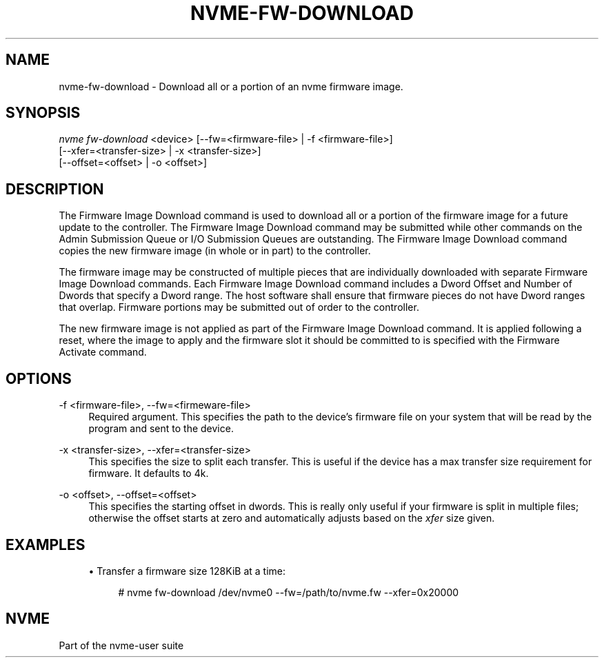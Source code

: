'\" t
.\"     Title: nvme-fw-download
.\"    Author: [FIXME: author] [see http://docbook.sf.net/el/author]
.\" Generator: DocBook XSL Stylesheets v1.78.1 <http://docbook.sf.net/>
.\"      Date: 10/21/2016
.\"    Manual: NVMe Manual
.\"    Source: NVMe
.\"  Language: English
.\"
.TH "NVME\-FW\-DOWNLOAD" "1" "10/21/2016" "NVMe" "NVMe Manual"
.\" -----------------------------------------------------------------
.\" * Define some portability stuff
.\" -----------------------------------------------------------------
.\" ~~~~~~~~~~~~~~~~~~~~~~~~~~~~~~~~~~~~~~~~~~~~~~~~~~~~~~~~~~~~~~~~~
.\" http://bugs.debian.org/507673
.\" http://lists.gnu.org/archive/html/groff/2009-02/msg00013.html
.\" ~~~~~~~~~~~~~~~~~~~~~~~~~~~~~~~~~~~~~~~~~~~~~~~~~~~~~~~~~~~~~~~~~
.ie \n(.g .ds Aq \(aq
.el       .ds Aq '
.\" -----------------------------------------------------------------
.\" * set default formatting
.\" -----------------------------------------------------------------
.\" disable hyphenation
.nh
.\" disable justification (adjust text to left margin only)
.ad l
.\" -----------------------------------------------------------------
.\" * MAIN CONTENT STARTS HERE *
.\" -----------------------------------------------------------------
.SH "NAME"
nvme-fw-download \- Download all or a portion of an nvme firmware image\&.
.SH "SYNOPSIS"
.sp
.nf
\fInvme fw\-download\fR <device> [\-\-fw=<firmware\-file> | \-f <firmware\-file>]
                    [\-\-xfer=<transfer\-size> | \-x <transfer\-size>]
                    [\-\-offset=<offset> | \-o <offset>]
.fi
.SH "DESCRIPTION"
.sp
The Firmware Image Download command is used to download all or a portion of the firmware image for a future update to the controller\&. The Firmware Image Download command may be submitted while other commands on the Admin Submission Queue or I/O Submission Queues are outstanding\&. The Firmware Image Download command copies the new firmware image (in whole or in part) to the controller\&.
.sp
The firmware image may be constructed of multiple pieces that are individually downloaded with separate Firmware Image Download commands\&. Each Firmware Image Download command includes a Dword Offset and Number of Dwords that specify a Dword range\&. The host software shall ensure that firmware pieces do not have Dword ranges that overlap\&. Firmware portions may be submitted out of order to the controller\&.
.sp
The new firmware image is not applied as part of the Firmware Image Download command\&. It is applied following a reset, where the image to apply and the firmware slot it should be committed to is specified with the Firmware Activate command\&.
.SH "OPTIONS"
.PP
\-f <firmware\-file>, \-\-fw=<firmeware\-file>
.RS 4
Required argument\&. This specifies the path to the device\(cqs firmware file on your system that will be read by the program and sent to the device\&.
.RE
.PP
\-x <transfer\-size>, \-\-xfer=<transfer\-size>
.RS 4
This specifies the size to split each transfer\&. This is useful if the device has a max transfer size requirement for firmware\&. It defaults to 4k\&.
.RE
.PP
\-o <offset>, \-\-offset=<offset>
.RS 4
This specifies the starting offset in dwords\&. This is really only useful if your firmware is split in multiple files; otherwise the offset starts at zero and automatically adjusts based on the
\fIxfer\fR
size given\&.
.RE
.SH "EXAMPLES"
.sp
.RS 4
.ie n \{\
\h'-04'\(bu\h'+03'\c
.\}
.el \{\
.sp -1
.IP \(bu 2.3
.\}
Transfer a firmware size 128KiB at a time:
.sp
.if n \{\
.RS 4
.\}
.nf
# nvme fw\-download /dev/nvme0 \-\-fw=/path/to/nvme\&.fw \-\-xfer=0x20000
.fi
.if n \{\
.RE
.\}
.RE
.SH "NVME"
.sp
Part of the nvme\-user suite

